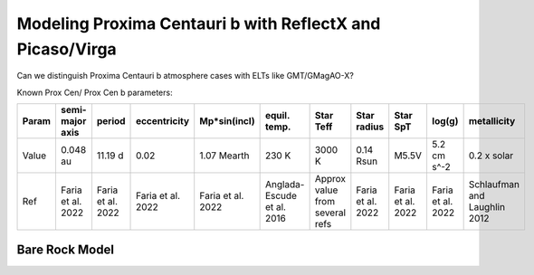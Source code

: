 Modeling Proxima Centauri b with ReflectX and Picaso/Virga
=====

Can we distinguish Proxima Centauri b atmosphere cases with ELTs like GMT/GMagAO-X?

Known Prox Cen/ Prox Cen b parameters:

.. list-table::
   :header-rows: 1
   
   * - Param
     - semi-major axis
     - period
     - eccentricity
     - Mp*sin(incl)
     - equil. temp.
     - Star Teff
     - Star radius
     - Star SpT
     - log(g)
     - metallicity
   * - Value
     - 0.048 au
     - 11.19 d
     - 0.02
     - 1.07 Mearth
     - 230 K
     - 3000 K
     - 0.14 Rsun
     - M5.5V
     - 5.2 cm s^-2
     - 0.2 x solar
   * - Ref
     - Faria et al. 2022
     - Faria et al. 2022
     - Faria et al. 2022
     - Faria et al. 2022
     - Anglada-Escude et al. 2016
     - Approx value from several refs
     - Faria et al. 2022
     - Faria et al. 2022
     - Faria et al. 2022
     - Schlaufman and Laughlin 2012


Bare Rock Model
---------------